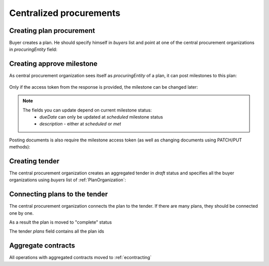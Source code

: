 .. _centralized_procurements:


Centralized procurements
========================


Creating plan procurement
-------------------------

Buyer creates a plan. He should specify himself in `buyers` list and point at one of the central procurement organizations in `procuringEntity` field:

.. http:example:: http/create-plan.http
   :code:


Creating approve milestone
--------------------------

As central procurement organization sees itself as `procuringEntity` of a plan,
it can post milestones to this plan:

    .. http:example:: http/post-plan-milestone.http
       :code:

Only if the access token from the response is provided, the milestone can be changed later:

    .. http:example:: http/patch-plan-milestone.http
       :code:

.. note::
    The fields you can update depend on current milestone status:
       - `dueDate` can only be updated at `scheduled` milestone status
       - `description` - either at `scheduled` or `met`

Posting documents is also require the milestone access token (as well as changing documents using PATCH/PUT methods):

    .. http:example:: http/post-plan-milestone-document.http
       :code:


Creating tender
---------------

The central procurement organization creates an aggregated tender in `draft` status
and specifies all the buyer organizations using `buyers` list of :ref:`PlanOrganization`:

.. http:example:: http/create-tender.http
   :code:


Connecting plans to the tender
------------------------------

The central procurement organization connects the plan to the tender.
If there are many plans, they should be connected one by one.


.. http:example:: http/post-tender-plans.http
    :code:


As a result the plan is moved to "complete" status

.. http:example:: http/plan-complete.http
    :code:


The tender `plans` field contains all the plan ids

.. http:example:: http/tender-get.http
    :code:


Aggregate contracts
-------------------

All operations with aggregated contracts moved to :ref:`econtracting`